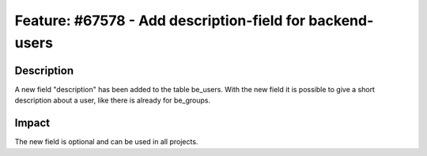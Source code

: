 =========================================================
Feature: #67578 - Add description-field for backend-users
=========================================================

Description
===========

A new field "description" has been added to the table be_users.
With the new field it is possible to give a short description
about a user, like there is already for be_groups.


Impact
======

The new field is optional and can be used in all projects.